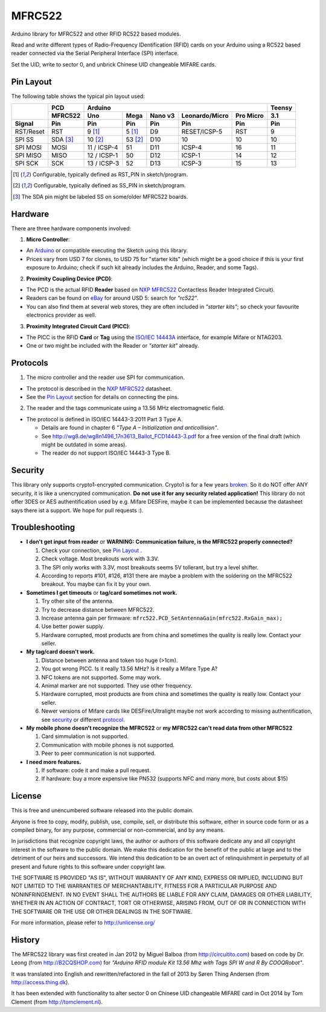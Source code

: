 MFRC522
=======

.. image:: https://travis-ci.org/miguelbalboa/rfid.svg?branch=master
    :target: https://travis-ci.org/miguelbalboa/rfid

Arduino library for MFRC522 and other RFID RC522 based modules.

Read and write different types of Radio-Frequency IDentification (RFID) cards
on your Arduino using a RC522 based reader connected via the Serial Peripheral
Interface (SPI) interface.

Set the UID, write to sector 0, and unbrick Chinese UID changeable MIFARE cards.


.. _pin layout:

Pin Layout
----------

The following table shows the typical pin layout used:

+-----------+----------+-------------------------------------------------------------+--------+
|           | PCD      | Arduino                                                     | Teensy |
|           +----------+-------------+---------+---------+---------------+-----------+--------+
|           | MFRC522  | Uno         | Mega    | Nano v3 |Leonardo/Micro | Pro Micro | 3.1    |
+-----------+----------+-------------+---------+---------+---------------+-----------+--------+
| Signal    | Pin      | Pin         | Pin     | Pin     | Pin           | Pin       | Pin    |
+===========+==========+=============+=========+=========+===============+===========+========+
| RST/Reset | RST      | 9 [1]_      | 5 [1]_  | D9      | RESET/ICSP-5  | RST       | 9      |
+-----------+----------+-------------+---------+---------+---------------+-----------+--------+
| SPI SS    | SDA [3]_ | 10 [2]_     | 53 [2]_ | D10     | 10            | 10        | 10     |
+-----------+----------+-------------+---------+---------+---------------+-----------+--------+
| SPI MOSI  | MOSI     | 11 / ICSP-4 | 51      | D11     | ICSP-4        | 16        | 11     |
+-----------+----------+-------------+---------+---------+---------------+-----------+--------+
| SPI MISO  | MISO     | 12 / ICSP-1 | 50      | D12     | ICSP-1        | 14        | 12     |
+-----------+----------+-------------+---------+---------+---------------+-----------+--------+
| SPI SCK   | SCK      | 13 / ICSP-3 | 52      | D13     | ICSP-3        | 15        | 13     |
+-----------+----------+-------------+---------+---------+---------------+-----------+--------+

.. [1] Configurable, typically defined as RST_PIN in sketch/program.
.. [2] Configurable, typically defined as SS_PIN in sketch/program.
.. [3] The SDA pin might be labeled SS on some/older MFRC522 boards. 


Hardware
--------

There are three hardware components involved:

1. **Micro Controller**:

* An `Arduino`_ or compatible executing the Sketch using this library.

* Prices vary from USD 7 for clones, to USD 75 for "starter kits" (which
  might be a good choice if this is your first exposure to Arduino;
  check if such kit already includes the Arduino, Reader, and some Tags).

2. **Proximity Coupling Device (PCD)**:

* The PCD is the actual RFID **Reader** based on `NXP MFRC522`_ Contactless
  Reader Integrated Circuit).

* Readers can be found on `eBay`_ for around USD 5: search for *"rc522"*.

* You can also find them at several web stores, they are often included in
  *"starter kits"*; so check your favourite electronics provider as well.

3. **Proximity Integrated Circuit Card (PICC)**:

* The PICC is the RFID **Card** or **Tag** using the `ISO/IEC 14443A`_
  interface, for example Mifare or NTAG203.

* One or two might be included with the Reader or *"starter kit"* already.


.. _protocol:
Protocols
---------

1. The micro controller and the reader use SPI for communication.

* The protocol is described in the `NXP MFRC522`_ datasheet.

* See the `Pin Layout`_ section for details on connecting the pins.

2. The reader and the tags communicate using a 13.56 MHz electromagnetic field.

* The protocol is defined in ISO/IEC 14443-3:2011 Part 3 Type A.

  * Details are found in chapter 6 *"Type A – Initialization and anticollision"*.
  
  * See http://wg8.de/wg8n1496_17n3613_Ballot_FCD14443-3.pdf for a free version
    of the final draft (which might be outdated in some areas).
    
  * The reader do not support ISO/IEC 14443-3 Type B.


.. _security:
Security
-------
This library only supports crypto1-encrypted communication. Crypto1 is for a few years `broken`_. So it do NOT offer ANY security, it is like a unencrypted communication. **Do not use it for any security related application!**
This library do not offer 3DES or AES authentification used by e.g. Mifare DESFire, maybe it can be implemented because the datasheet says there ist a support. We hope for pull requests :).


.. _troubleshooting:
Troubleshooting
-------

* **I don't get input from reader** or **WARNING: Communication failure, is the MFRC522 properly connected?**

  #. Check your connection, see `Pin Layout`_ .
  #. Check voltage. Most breakouts work with 3.3V.
  #. The SPI only works with 3.3V, most breakouts seems 5V tollerant, but try a level shifter.
  #. According to reports #101, #126, #131 there are maybe a problem with the soldering on the MFRC522 breakout. You maybe can fix it by your own.


* **Sometimes I get timeouts** or **tag/card sometimes not work.**

  #. Try other site of the antenna.
  #. Try to decrease distance between MFRC522.
  #. Increase antenna gain per firmware: ``mfrc522.PCD_SetAntennaGain(mfrc522.RxGain_max);``
  #. Use better power supply.
  #. Hardware corrupted, most products are from china and sometimes the quality is really low. Contact your seller.


* **My tag/card doesn't work.**
  
  #. Distance between antenna and token too huge (>1cm).
  #. You got wrong PICC. Is it really 13.56 MHz? Is it really a Mifare Type A?
  #. NFC tokens are not supported. Some may work.
  #. Animal marker are not supported. They use other frequency.
  #. Hardware corrupted, most products are from china and sometimes the quality is really low. Contact your seller.
  #. Newer versions of Mifare cards like DESFire/Ultralight maybe not work according to missing authentification, see `security`_ or different `protocol`_.

* **My mobile phone doesn't recognize the MFRC522** or **my MFRC522 can't read data from other MFRC522**

  #. Card simmulation is not supported.
  #. Communication with mobile phones is not supported.
  #. Peer to peer communication is not supported.


* **I need more features.**

  #. If software: code it and make a pull request.
  #. If hardware: buy a more expensive like PN532 (supports NFC and many more, but costs about $15)


License
-------
This is free and unencumbered software released into the public domain.

Anyone is free to copy, modify, publish, use, compile, sell, or
distribute this software, either in source code form or as a compiled
binary, for any purpose, commercial or non-commercial, and by any
means.

In jurisdictions that recognize copyright laws, the author or authors
of this software dedicate any and all copyright interest in the
software to the public domain. We make this dedication for the benefit
of the public at large and to the detriment of our heirs and
successors. We intend this dedication to be an overt act of
relinquishment in perpetuity of all present and future rights to this
software under copyright law.

THE SOFTWARE IS PROVIDED "AS IS", WITHOUT WARRANTY OF ANY KIND,
EXPRESS OR IMPLIED, INCLUDING BUT NOT LIMITED TO THE WARRANTIES OF
MERCHANTABILITY, FITNESS FOR A PARTICULAR PURPOSE AND NONINFRINGEMENT.
IN NO EVENT SHALL THE AUTHORS BE LIABLE FOR ANY CLAIM, DAMAGES OR
OTHER LIABILITY, WHETHER IN AN ACTION OF CONTRACT, TORT OR OTHERWISE,
ARISING FROM, OUT OF OR IN CONNECTION WITH THE SOFTWARE OR THE USE OR
OTHER DEALINGS IN THE SOFTWARE.

For more information, please refer to http://unlicense.org/


History
-------

The MFRC522 library was first created in Jan 2012 by Miguel Balboa (from
http://circuitito.com) based on code by Dr. Leong (from http://B2CQSHOP.com)
for *"Arduino RFID module Kit 13.56 Mhz with Tags SPI W and R By COOQRobot"*.

It was translated into English and rewritten/refactored in the fall of 2013
by Søren Thing Andersen (from http://access.thing.dk).

It has been extended with functionality to alter sector 0 on Chinese UID changeable MIFARE card in Oct 2014 by Tom Clement (from http://tomclement.nl).


.. _arduino: https://arduino.cc/
.. _ebay: http://www.ebay.com/
.. _iso/iec 14443a: https://en.wikipedia.org/wiki/ISO/IEC_14443
.. _iso/iec 14443-3\:2011 part 3: 
.. _nxp mfrc522: http://www.nxp.com/documents/data_sheet/MFRC522.pdf
.. _broken: http://eprint.iacr.org/2008/166
